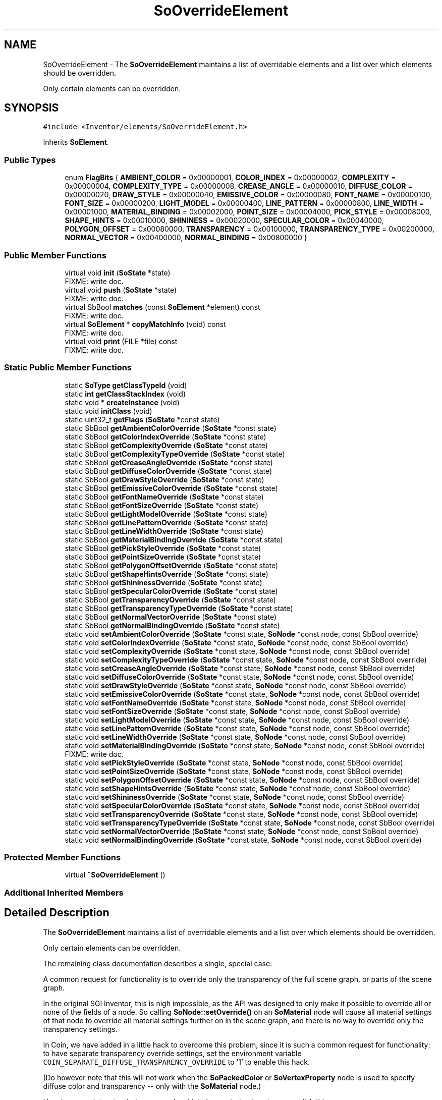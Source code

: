 .TH "SoOverrideElement" 3 "Sun May 28 2017" "Version 4.0.0a" "Coin" \" -*- nroff -*-
.ad l
.nh
.SH NAME
SoOverrideElement \- The \fBSoOverrideElement\fP maintains a list of overridable elements and a list over which elements should be overridden\&.
.PP
Only certain elements can be overridden\&.  

.SH SYNOPSIS
.br
.PP
.PP
\fC#include <Inventor/elements/SoOverrideElement\&.h>\fP
.PP
Inherits \fBSoElement\fP\&.
.SS "Public Types"

.in +1c
.ti -1c
.RI "enum \fBFlagBits\fP { \fBAMBIENT_COLOR\fP = 0x00000001, \fBCOLOR_INDEX\fP = 0x00000002, \fBCOMPLEXITY\fP = 0x00000004, \fBCOMPLEXITY_TYPE\fP = 0x00000008, \fBCREASE_ANGLE\fP = 0x00000010, \fBDIFFUSE_COLOR\fP = 0x00000020, \fBDRAW_STYLE\fP = 0x00000040, \fBEMISSIVE_COLOR\fP = 0x00000080, \fBFONT_NAME\fP = 0x00000100, \fBFONT_SIZE\fP = 0x00000200, \fBLIGHT_MODEL\fP = 0x00000400, \fBLINE_PATTERN\fP = 0x00000800, \fBLINE_WIDTH\fP = 0x00001000, \fBMATERIAL_BINDING\fP = 0x00002000, \fBPOINT_SIZE\fP = 0x00004000, \fBPICK_STYLE\fP = 0x00008000, \fBSHAPE_HINTS\fP = 0x00010000, \fBSHININESS\fP = 0x00020000, \fBSPECULAR_COLOR\fP = 0x00040000, \fBPOLYGON_OFFSET\fP = 0x00080000, \fBTRANSPARENCY\fP = 0x00100000, \fBTRANSPARENCY_TYPE\fP = 0x00200000, \fBNORMAL_VECTOR\fP = 0x00400000, \fBNORMAL_BINDING\fP = 0x00800000 }"
.br
.in -1c
.SS "Public Member Functions"

.in +1c
.ti -1c
.RI "virtual void \fBinit\fP (\fBSoState\fP *state)"
.br
.RI "FIXME: write doc\&. "
.ti -1c
.RI "virtual void \fBpush\fP (\fBSoState\fP *state)"
.br
.RI "FIXME: write doc\&. "
.ti -1c
.RI "virtual SbBool \fBmatches\fP (const \fBSoElement\fP *element) const"
.br
.RI "FIXME: write doc\&. "
.ti -1c
.RI "virtual \fBSoElement\fP * \fBcopyMatchInfo\fP (void) const"
.br
.RI "FIXME: write doc\&. "
.ti -1c
.RI "virtual void \fBprint\fP (FILE *file) const"
.br
.RI "FIXME: write doc\&. "
.in -1c
.SS "Static Public Member Functions"

.in +1c
.ti -1c
.RI "static \fBSoType\fP \fBgetClassTypeId\fP (void)"
.br
.ti -1c
.RI "static \fBint\fP \fBgetClassStackIndex\fP (void)"
.br
.ti -1c
.RI "static void * \fBcreateInstance\fP (void)"
.br
.ti -1c
.RI "static void \fBinitClass\fP (void)"
.br
.ti -1c
.RI "static uint32_t \fBgetFlags\fP (\fBSoState\fP *const state)"
.br
.ti -1c
.RI "static SbBool \fBgetAmbientColorOverride\fP (\fBSoState\fP *const state)"
.br
.ti -1c
.RI "static SbBool \fBgetColorIndexOverride\fP (\fBSoState\fP *const state)"
.br
.ti -1c
.RI "static SbBool \fBgetComplexityOverride\fP (\fBSoState\fP *const state)"
.br
.ti -1c
.RI "static SbBool \fBgetComplexityTypeOverride\fP (\fBSoState\fP *const state)"
.br
.ti -1c
.RI "static SbBool \fBgetCreaseAngleOverride\fP (\fBSoState\fP *const state)"
.br
.ti -1c
.RI "static SbBool \fBgetDiffuseColorOverride\fP (\fBSoState\fP *const state)"
.br
.ti -1c
.RI "static SbBool \fBgetDrawStyleOverride\fP (\fBSoState\fP *const state)"
.br
.ti -1c
.RI "static SbBool \fBgetEmissiveColorOverride\fP (\fBSoState\fP *const state)"
.br
.ti -1c
.RI "static SbBool \fBgetFontNameOverride\fP (\fBSoState\fP *const state)"
.br
.ti -1c
.RI "static SbBool \fBgetFontSizeOverride\fP (\fBSoState\fP *const state)"
.br
.ti -1c
.RI "static SbBool \fBgetLightModelOverride\fP (\fBSoState\fP *const state)"
.br
.ti -1c
.RI "static SbBool \fBgetLinePatternOverride\fP (\fBSoState\fP *const state)"
.br
.ti -1c
.RI "static SbBool \fBgetLineWidthOverride\fP (\fBSoState\fP *const state)"
.br
.ti -1c
.RI "static SbBool \fBgetMaterialBindingOverride\fP (\fBSoState\fP *const state)"
.br
.ti -1c
.RI "static SbBool \fBgetPickStyleOverride\fP (\fBSoState\fP *const state)"
.br
.ti -1c
.RI "static SbBool \fBgetPointSizeOverride\fP (\fBSoState\fP *const state)"
.br
.ti -1c
.RI "static SbBool \fBgetPolygonOffsetOverride\fP (\fBSoState\fP *const state)"
.br
.ti -1c
.RI "static SbBool \fBgetShapeHintsOverride\fP (\fBSoState\fP *const state)"
.br
.ti -1c
.RI "static SbBool \fBgetShininessOverride\fP (\fBSoState\fP *const state)"
.br
.ti -1c
.RI "static SbBool \fBgetSpecularColorOverride\fP (\fBSoState\fP *const state)"
.br
.ti -1c
.RI "static SbBool \fBgetTransparencyOverride\fP (\fBSoState\fP *const state)"
.br
.ti -1c
.RI "static SbBool \fBgetTransparencyTypeOverride\fP (\fBSoState\fP *const state)"
.br
.ti -1c
.RI "static SbBool \fBgetNormalVectorOverride\fP (\fBSoState\fP *const state)"
.br
.ti -1c
.RI "static SbBool \fBgetNormalBindingOverride\fP (\fBSoState\fP *const state)"
.br
.ti -1c
.RI "static void \fBsetAmbientColorOverride\fP (\fBSoState\fP *const state, \fBSoNode\fP *const node, const SbBool override)"
.br
.ti -1c
.RI "static void \fBsetColorIndexOverride\fP (\fBSoState\fP *const state, \fBSoNode\fP *const node, const SbBool override)"
.br
.ti -1c
.RI "static void \fBsetComplexityOverride\fP (\fBSoState\fP *const state, \fBSoNode\fP *const node, const SbBool override)"
.br
.ti -1c
.RI "static void \fBsetComplexityTypeOverride\fP (\fBSoState\fP *const state, \fBSoNode\fP *const node, const SbBool override)"
.br
.ti -1c
.RI "static void \fBsetCreaseAngleOverride\fP (\fBSoState\fP *const state, \fBSoNode\fP *const node, const SbBool override)"
.br
.ti -1c
.RI "static void \fBsetDiffuseColorOverride\fP (\fBSoState\fP *const state, \fBSoNode\fP *const node, const SbBool override)"
.br
.ti -1c
.RI "static void \fBsetDrawStyleOverride\fP (\fBSoState\fP *const state, \fBSoNode\fP *const node, const SbBool override)"
.br
.ti -1c
.RI "static void \fBsetEmissiveColorOverride\fP (\fBSoState\fP *const state, \fBSoNode\fP *const node, const SbBool override)"
.br
.ti -1c
.RI "static void \fBsetFontNameOverride\fP (\fBSoState\fP *const state, \fBSoNode\fP *const node, const SbBool override)"
.br
.ti -1c
.RI "static void \fBsetFontSizeOverride\fP (\fBSoState\fP *const state, \fBSoNode\fP *const node, const SbBool override)"
.br
.ti -1c
.RI "static void \fBsetLightModelOverride\fP (\fBSoState\fP *const state, \fBSoNode\fP *const node, const SbBool override)"
.br
.ti -1c
.RI "static void \fBsetLinePatternOverride\fP (\fBSoState\fP *const state, \fBSoNode\fP *const node, const SbBool override)"
.br
.ti -1c
.RI "static void \fBsetLineWidthOverride\fP (\fBSoState\fP *const state, \fBSoNode\fP *const node, const SbBool override)"
.br
.ti -1c
.RI "static void \fBsetMaterialBindingOverride\fP (\fBSoState\fP *const state, \fBSoNode\fP *const node, const SbBool override)"
.br
.RI "FIXME: write doc\&. "
.ti -1c
.RI "static void \fBsetPickStyleOverride\fP (\fBSoState\fP *const state, \fBSoNode\fP *const node, const SbBool override)"
.br
.ti -1c
.RI "static void \fBsetPointSizeOverride\fP (\fBSoState\fP *const state, \fBSoNode\fP *const node, const SbBool override)"
.br
.ti -1c
.RI "static void \fBsetPolygonOffsetOverride\fP (\fBSoState\fP *const state, \fBSoNode\fP *const node, const SbBool override)"
.br
.ti -1c
.RI "static void \fBsetShapeHintsOverride\fP (\fBSoState\fP *const state, \fBSoNode\fP *const node, const SbBool override)"
.br
.ti -1c
.RI "static void \fBsetShininessOverride\fP (\fBSoState\fP *const state, \fBSoNode\fP *const node, const SbBool override)"
.br
.ti -1c
.RI "static void \fBsetSpecularColorOverride\fP (\fBSoState\fP *const state, \fBSoNode\fP *const node, const SbBool override)"
.br
.ti -1c
.RI "static void \fBsetTransparencyOverride\fP (\fBSoState\fP *const state, \fBSoNode\fP *const node, const SbBool override)"
.br
.ti -1c
.RI "static void \fBsetTransparencyTypeOverride\fP (\fBSoState\fP *const state, \fBSoNode\fP *const node, const SbBool override)"
.br
.ti -1c
.RI "static void \fBsetNormalVectorOverride\fP (\fBSoState\fP *const state, \fBSoNode\fP *const node, const SbBool override)"
.br
.ti -1c
.RI "static void \fBsetNormalBindingOverride\fP (\fBSoState\fP *const state, \fBSoNode\fP *const node, const SbBool override)"
.br
.in -1c
.SS "Protected Member Functions"

.in +1c
.ti -1c
.RI "virtual \fB~SoOverrideElement\fP ()"
.br
.in -1c
.SS "Additional Inherited Members"
.SH "Detailed Description"
.PP 
The \fBSoOverrideElement\fP maintains a list of overridable elements and a list over which elements should be overridden\&.
.PP
Only certain elements can be overridden\&. 

The remaining class documentation describes a single, special case:
.PP
A common request for functionality is to override only the transparency of the full scene graph, or parts of the scene graph\&.
.PP
In the original SGI Inventor, this is nigh impossible, as the API was designed to only make it possible to override all or none of the fields of a node\&. So calling \fBSoNode::setOverride()\fP on an \fBSoMaterial\fP node will cause all material settings of that node to override all material settings further on in the scene graph, and there is no way to override only the transparency settings\&.
.PP
In Coin, we have added in a little hack to overcome this problem, since it is such a common request for functionality: to have separate transparency override settings, set the environment variable \fCCOIN_SEPARATE_DIFFUSE_TRANSPARENCY_OVERRIDE\fP to '1' to enable this hack\&.
.PP
(Do however note that this will not work when the \fBSoPackedColor\fP or \fBSoVertexProperty\fP node is used to specify diffuse color and transparency -- only with the \fBSoMaterial\fP node\&.)
.PP
Here is a complete, stand-alone example which demonstrates how to accomplish this:
.PP
.PP
.nf
#include <Inventor/Qt/SoQt\&.h>
#include <Inventor/Qt/viewers/SoQtExaminerViewer\&.h>
#include <Inventor/nodes/SoSeparator\&.h>
#include <Inventor/nodes/SoMaterial\&.h>

// *************************************************************************

const char * scene = "#Inventor V2\&.1 asci\n"
"\n"
"Separator {"
"   Cone { }"
"   Translation { translation 1 0 5 }"
""
"   DEF OVERRIDEMATERIAL Material { transparency 0\&.5 }"
""
"   DEF OBJMATERIAL Material {"
"      diffuseColor 0\&.5 0 0"
"      transparency 0"
"   }"
"   Sphere { }"
"}"
;

int
main(int argc, char ** argv)
{
  QWidget * window = SoQt::init(argv[0]);

  (void)coin_setenv("COIN_SEPARATE_DIFFUSE_TRANSPARENCY_OVERRIDE", "1", TRUE);

  SoInput * in = new SoInput;
  in->setBuffer((void *)scene, strlen(scene));
  SoSeparator * root = SoDB::readAll(in);
  assert(root);
  delete in;

  root->ref();

  SoMaterial * overridemat = (SoMaterial *)
    SoBase::getNamedBase("OVERRIDEMATERIAL", SoMaterial::getClassTypeId());
  assert(overridemat);

  overridemat->diffuseColor\&.setIgnored(TRUE);
  overridemat->setOverride(TRUE);

  SoQtExaminerViewer * viewer = new SoQtExaminerViewer(window);
  viewer->setSceneGraph(root);
  viewer->show();

  SoQt::show(window);
  SoQt::mainLoop();

  delete viewer;
  root->unref();

  return 0;
}
.fi
.PP
 
.SH "Member Enumeration Documentation"
.PP 
.SS "enum \fBSoOverrideElement::FlagBits\fP"
FIXME: write doc\&. 
.SH "Constructor & Destructor Documentation"
.PP 
.SS "SoOverrideElement::~SoOverrideElement (void)\fC [protected]\fP, \fC [virtual]\fP"
The destructor\&. 
.SH "Member Function Documentation"
.PP 
.SS "void * SoOverrideElement::createInstance (void)\fC [static]\fP"
\fIThis API member is considered internal to the library, as it is not likely to be of interest to the application programmer\&.\fP 
.SS "void SoOverrideElement::initClass (void)\fC [static]\fP"
This static method initializes static data for the \fBSoOverrideElement\fP class\&. 
.SS "SbBool SoOverrideElement::getAmbientColorOverride (\fBSoState\fP *const state)\fC [static]\fP"
FIXME: write doc\&. 
.SS "SbBool SoOverrideElement::getColorIndexOverride (\fBSoState\fP *const state)\fC [static]\fP"
FIXME: write doc\&. 
.SS "SbBool SoOverrideElement::getComplexityOverride (\fBSoState\fP *const state)\fC [static]\fP"
FIXME: write doc\&. 
.SS "SbBool SoOverrideElement::getComplexityTypeOverride (\fBSoState\fP *const state)\fC [static]\fP"
FIXME: write doc\&. 
.SS "SbBool SoOverrideElement::getCreaseAngleOverride (\fBSoState\fP *const state)\fC [static]\fP"
FIXME: write doc\&. 
.SS "SbBool SoOverrideElement::getDiffuseColorOverride (\fBSoState\fP *const state)\fC [static]\fP"
FIXME: write doc\&. 
.SS "SbBool SoOverrideElement::getDrawStyleOverride (\fBSoState\fP *const state)\fC [static]\fP"
FIXME: write doc\&. 
.SS "SbBool SoOverrideElement::getEmissiveColorOverride (\fBSoState\fP *const state)\fC [static]\fP"
FIXME: write doc\&. 
.SS "SbBool SoOverrideElement::getFontNameOverride (\fBSoState\fP *const state)\fC [static]\fP"
FIXME: write doc\&. 
.SS "SbBool SoOverrideElement::getFontSizeOverride (\fBSoState\fP *const state)\fC [static]\fP"
FIXME: write doc\&. 
.SS "SbBool SoOverrideElement::getLightModelOverride (\fBSoState\fP *const state)\fC [static]\fP"
FIXME: write doc\&. 
.SS "SbBool SoOverrideElement::getLinePatternOverride (\fBSoState\fP *const state)\fC [static]\fP"
FIXME: write doc\&. 
.SS "SbBool SoOverrideElement::getLineWidthOverride (\fBSoState\fP *const state)\fC [static]\fP"
FIXME: write doc\&. 
.SS "SbBool SoOverrideElement::getMaterialBindingOverride (\fBSoState\fP *const state)\fC [static]\fP"
FIXME: write doc\&. 
.SS "SbBool SoOverrideElement::getPickStyleOverride (\fBSoState\fP *const state)\fC [static]\fP"
FIXME: write doc\&. 
.SS "SbBool SoOverrideElement::getPointSizeOverride (\fBSoState\fP *const state)\fC [static]\fP"
FIXME: write doc\&. 
.SS "SbBool SoOverrideElement::getPolygonOffsetOverride (\fBSoState\fP *const state)\fC [static]\fP"
FIXME: write doc\&. 
.SS "SbBool SoOverrideElement::getShapeHintsOverride (\fBSoState\fP *const state)\fC [static]\fP"
FIXME: write doc\&. 
.SS "SbBool SoOverrideElement::getShininessOverride (\fBSoState\fP *const state)\fC [static]\fP"
FIXME: write doc\&. 
.SS "SbBool SoOverrideElement::getSpecularColorOverride (\fBSoState\fP *const state)\fC [static]\fP"
FIXME: write doc\&. 
.SS "SbBool SoOverrideElement::getTransparencyOverride (\fBSoState\fP *const state)\fC [static]\fP"
FIXME: write doc\&. 
.SS "SbBool SoOverrideElement::getTransparencyTypeOverride (\fBSoState\fP *const state)\fC [static]\fP"
FIXME: write doc\&. 
.SS "SbBool SoOverrideElement::getNormalVectorOverride (\fBSoState\fP *const state)\fC [static]\fP"
Returns normal vector override value\&.
.PP
\fBSince:\fP
.RS 4
Coin 2\&.0 
.RE
.PP

.SS "SbBool SoOverrideElement::getNormalBindingOverride (\fBSoState\fP *const state)\fC [static]\fP"
Returns normal binding override value\&.
.PP
\fBSince:\fP
.RS 4
Coin 2\&.0 
.RE
.PP

.SS "void SoOverrideElement::setAmbientColorOverride (\fBSoState\fP *const state, \fBSoNode\fP *const node, const SbBool override)\fC [static]\fP"
FIXME: write doc\&. 
.SS "void SoOverrideElement::setColorIndexOverride (\fBSoState\fP *const state, \fBSoNode\fP *const node, const SbBool override)\fC [static]\fP"
FIXME: write doc\&. 
.SS "void SoOverrideElement::setComplexityOverride (\fBSoState\fP *const state, \fBSoNode\fP *const node, const SbBool override)\fC [static]\fP"
FIXME: write doc\&. 
.SS "void SoOverrideElement::setComplexityTypeOverride (\fBSoState\fP *const state, \fBSoNode\fP *const node, const SbBool override)\fC [static]\fP"
FIXME: write doc\&. 
.SS "void SoOverrideElement::setCreaseAngleOverride (\fBSoState\fP *const state, \fBSoNode\fP *const node, const SbBool override)\fC [static]\fP"
FIXME: write doc\&. 
.SS "void SoOverrideElement::setDiffuseColorOverride (\fBSoState\fP *const state, \fBSoNode\fP *const node, const SbBool override)\fC [static]\fP"
Can be used to set diffuse color override\&. This will also set the transparency override\&. Since we feel this is a design flaw, it is possible to override this behaviour by setting an environement value called COIN_SEPARATE_DIFFUSE_TRANSPARENCY_OVERRIDE to 1\&.
.PP
Please note that separate override will not work for the PackedColor or \fBSoVertexProperty\fP nodes\&. 
.SS "void SoOverrideElement::setDrawStyleOverride (\fBSoState\fP *const state, \fBSoNode\fP *const node, const SbBool override)\fC [static]\fP"
FIXME: write doc\&. 
.SS "void SoOverrideElement::setEmissiveColorOverride (\fBSoState\fP *const state, \fBSoNode\fP *const node, const SbBool override)\fC [static]\fP"
FIXME: write doc\&. 
.SS "void SoOverrideElement::setFontNameOverride (\fBSoState\fP *const state, \fBSoNode\fP *const node, const SbBool override)\fC [static]\fP"
FIXME: write doc\&. 
.SS "void SoOverrideElement::setFontSizeOverride (\fBSoState\fP *const state, \fBSoNode\fP *const node, const SbBool override)\fC [static]\fP"
FIXME: write doc\&. 
.SS "void SoOverrideElement::setLightModelOverride (\fBSoState\fP *const state, \fBSoNode\fP *const node, const SbBool override)\fC [static]\fP"
FIXME: write doc\&. 
.SS "void SoOverrideElement::setLinePatternOverride (\fBSoState\fP *const state, \fBSoNode\fP *const node, const SbBool override)\fC [static]\fP"
FIXME: write doc\&. 
.SS "void SoOverrideElement::setLineWidthOverride (\fBSoState\fP *const state, \fBSoNode\fP *const node, const SbBool override)\fC [static]\fP"
FIXME: write doc\&. 
.SS "void SoOverrideElement::setPickStyleOverride (\fBSoState\fP *const state, \fBSoNode\fP *const node, const SbBool override)\fC [static]\fP"
FIXME: write doc\&. 
.SS "void SoOverrideElement::setPointSizeOverride (\fBSoState\fP *const state, \fBSoNode\fP *const node, const SbBool override)\fC [static]\fP"
FIXME: write doc\&. 
.SS "void SoOverrideElement::setPolygonOffsetOverride (\fBSoState\fP *const state, \fBSoNode\fP *const node, const SbBool override)\fC [static]\fP"
FIXME: write doc\&. 
.SS "void SoOverrideElement::setShapeHintsOverride (\fBSoState\fP *const state, \fBSoNode\fP *const node, const SbBool override)\fC [static]\fP"
FIXME: write doc\&. 
.SS "void SoOverrideElement::setShininessOverride (\fBSoState\fP *const state, \fBSoNode\fP *const node, const SbBool override)\fC [static]\fP"
FIXME: write doc\&. 
.SS "void SoOverrideElement::setSpecularColorOverride (\fBSoState\fP *const state, \fBSoNode\fP *const node, const SbBool override)\fC [static]\fP"
FIXME: write doc\&. 
.SS "void SoOverrideElement::setTransparencyOverride (\fBSoState\fP *const state, \fBSoNode\fP *const node, const SbBool override)\fC [static]\fP"
Can be used to set the transparency override\&.
.PP
\fBSee also:\fP
.RS 4
\fBsetDiffuseColorOverride()\fP\&. 
.RE
.PP

.SS "void SoOverrideElement::setTransparencyTypeOverride (\fBSoState\fP *const state, \fBSoNode\fP *const node, const SbBool override)\fC [static]\fP"
Can be used to set the transparency type override\&.
.PP
\fBSee also:\fP
.RS 4
\fBsetDiffuseColorOverride()\fP\&. 
.RE
.PP

.SS "void SoOverrideElement::setNormalVectorOverride (\fBSoState\fP *const state, \fBSoNode\fP *const node, const SbBool override)\fC [static]\fP"
Can be used to set normal vector override\&.
.PP
\fBSince:\fP
.RS 4
Coin 2\&.0 
.RE
.PP

.SS "void SoOverrideElement::setNormalBindingOverride (\fBSoState\fP *const state, \fBSoNode\fP *const node, const SbBool override)\fC [static]\fP"
Can be used to set normal binding override\&.
.PP
\fBSince:\fP
.RS 4
Coin 2\&.0 
.RE
.PP


.SH "Author"
.PP 
Generated automatically by Doxygen for Coin from the source code\&.
